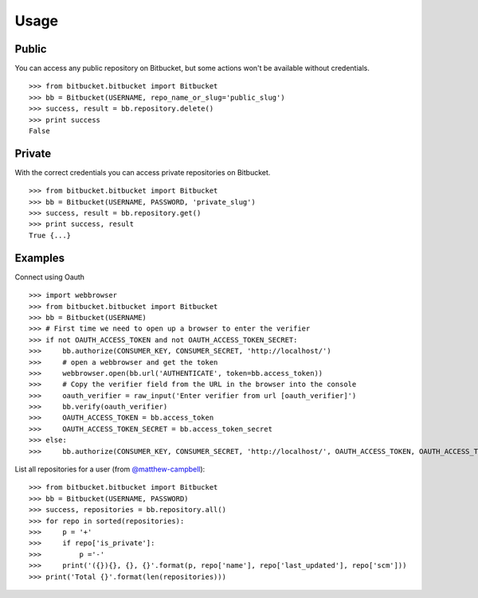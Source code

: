 Usage
-----

Public
^^^^^^
You can access any public repository on Bitbucket, but some actions won't be available without credentials. ::

	>>> from bitbucket.bitbucket import Bitbucket
	>>> bb = Bitbucket(USERNAME, repo_name_or_slug='public_slug')
	>>> success, result = bb.repository.delete()
	>>> print success
	False


Private
^^^^^^^
With the correct credentials you can access private repositories on Bitbucket. ::

	>>> from bitbucket.bitbucket import Bitbucket
	>>> bb = Bitbucket(USERNAME, PASSWORD, 'private_slug')
	>>> success, result = bb.repository.get()
	>>> print success, result
	True {...}

Examples
^^^^^^^^
Connect using Oauth ::

	>>> import webbrowser
	>>> from bitbucket.bitbucket import Bitbucket
	>>> bb = Bitbucket(USERNAME)
	>>> # First time we need to open up a browser to enter the verifier
	>>> if not OAUTH_ACCESS_TOKEN and not OAUTH_ACCESS_TOKEN_SECRET:
	>>>     bb.authorize(CONSUMER_KEY, CONSUMER_SECRET, 'http://localhost/')
	>>>     # open a webbrowser and get the token
	>>>     webbrowser.open(bb.url('AUTHENTICATE', token=bb.access_token))
	>>>     # Copy the verifier field from the URL in the browser into the console
	>>>     oauth_verifier = raw_input('Enter verifier from url [oauth_verifier]')
	>>>     bb.verify(oauth_verifier)
	>>>     OAUTH_ACCESS_TOKEN = bb.access_token
	>>>     OAUTH_ACCESS_TOKEN_SECRET = bb.access_token_secret
	>>> else:
	>>>     bb.authorize(CONSUMER_KEY, CONSUMER_SECRET, 'http://localhost/', OAUTH_ACCESS_TOKEN, OAUTH_ACCESS_TOKEN_SECRET)

List all repositories for a user (from `@matthew-campbell`_)::

	>>> from bitbucket.bitbucket import Bitbucket
	>>> bb = Bitbucket(USERNAME, PASSWORD)
	>>> success, repositories = bb.repository.all()
	>>> for repo in sorted(repositories):
	>>>     p = '+'
	>>>     if repo['is_private']:
	>>>         p ='-'
	>>>     print('({}){}, {}, {}'.format(p, repo['name'], repo['last_updated'], repo['scm']))
	>>> print('Total {}'.format(len(repositories)))

.. _@matthew-campbell: https://gist.github.com/matthew-campbell/5471630

